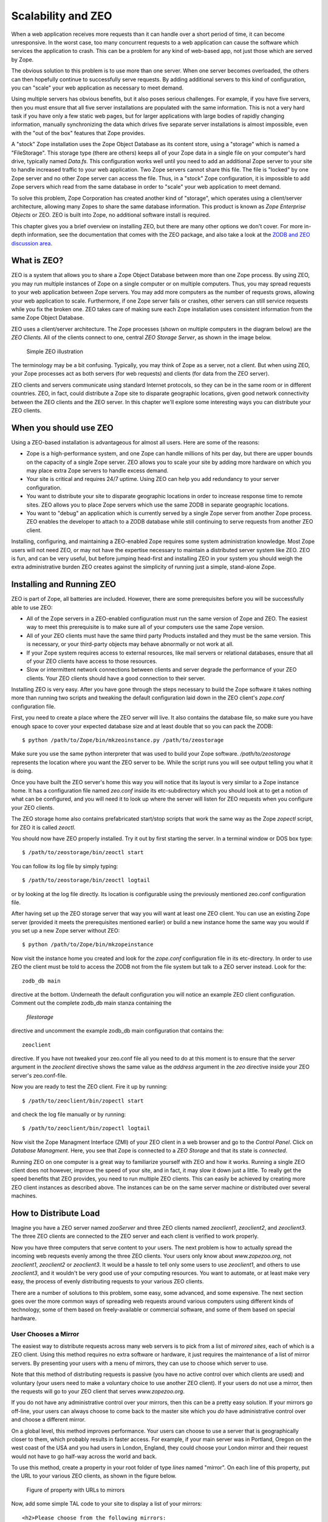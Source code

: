 Scalability and ZEO
###################

When a web application receives more requests than it can handle over a short
period of time, it can become unresponsive. In the worst case, too many
concurrent requests to a web application can cause the software which services
the application to crash. This can be a problem for any kind of web-based app,
not just those which are served by Zope.

The obvious solution to this problem is to use more than one server. When one
server becomes overloaded, the others can then hopefully continue to
successfully serve requests. By adding additional servers to this kind of
configuration, you can "scale" your web application as necessary to meet
demand.

Using multiple servers has obvious benefits, but it also poses serious
challenges. For example, if you have five servers, then you must ensure that
all five server installations are populated with the same information. This is
not a very hard task if you have only a few static web pages, but for larger
applications with large bodies of rapidly changing information, manually
synchronizing the data which drives five separate server installations is
almost impossible, even with the "out of the box" features that Zope provides.

A "stock" Zope installation uses the Zope Object Database as its content store,
using a "storage" which is named a "FileStorage". This storage type (there are
others) keeps all of your Zope data in a single file on your computer's hard
drive, typically named `Data.fs`. This configuration works well until you need
to add an additional Zope server to your site to handle increased traffic to
your web application. Two Zope servers cannot share this file. The file is
"locked" by one Zope server and no other Zope server can access the file. Thus,
in a "stock" Zope configuration, it is impossible to add Zope servers which
read from the same database in order to "scale" your web application to meet
demand.

To solve this problem, Zope Corporation has created another kind of "storage",
which operates using a client/server architecture, allowing many Zopes to share
the same database information. This product is known as `Zope Enterprise
Objects` or ZEO. ZEO is built into Zope, no additional software install is
required.

This chapter gives you a brief overview on installing ZEO, but there are many
other options we don't cover. For more in-depth information, see the
documentation that comes with the ZEO package, and also take a look at the
`ZODB and ZEO discussion area <http://www.zope.org/Wikis/ZODB/FrontPage>`_.

What is ZEO?
============

ZEO is a system that allows you to share a Zope Object Database between more
than one Zope process. By using ZEO, you may run multiple instances of Zope on
a single computer or on multiple computers. Thus, you may spread requests to
your web application between Zope servers. You may add more computers as the
number of requests grows, allowing your web application to scale. Furthermore,
if one Zope server fails or crashes, other servers can still service requests
while you fix the broken one. ZEO takes care of making sure each Zope
installation uses consistent information from the same Zope Object Database.

ZEO uses a client/server architecture. The Zope processes (shown on multiple
computers in the diagram below) are the *ZEO Clients*. All of the clients
connect to one, central *ZEO Storage Server*, as shown in the image below.

.. figure:: Figures/11-1.png

  Simple ZEO illustration

The terminology may be a bit confusing. Typically, you may think of Zope as a
server, not a client. But when using ZEO, your Zope processes act as both
servers (for web requests) and clients (for data from the ZEO server).

ZEO clients and servers communicate using standard Internet protocols, so they
can be in the same room or in different countries. ZEO, in fact, could
distribute a Zope site to disparate geographic locations, given good network
connectivity between the ZEO clients and the ZEO server. In this chapter we'll
explore some interesting ways you can distribute your ZEO clients.

When you should use ZEO
=======================

Using a ZEO-based installation is advantageous for almost all users. Here are
some of the reasons:

- Zope is a high-performance system, and one Zope can handle millions of hits
  per day, but there are upper bounds on the capacity of a single Zope server.
  ZEO allows you to scale your site by adding more hardware on which you may
  place extra Zope servers to handle excess demand.

- Your site is critical and requires 24/7 uptime. Using ZEO can help you add
  redundancy to your server configuration.

- You want to distribute your site to disparate geographic locations in order
  to increase response time to remote sites. ZEO allows you to place Zope
  servers which use the same ZODB in separate geographic locations.

- You want to "debug" an application which is currently served by a single Zope
  server from another Zope process. ZEO enables the developer to attach to a
  ZODB database while still continuing to serve requests from another ZEO
  client.

Installing, configuring, and maintaining a ZEO-enabled Zope requires some
system administration knowledge. Most Zope users will not need ZEO, or may not
have the expertise necessary to maintain a distributed server system like ZEO.
ZEO is fun, and can be very useful, but before jumping head-first and
installing ZEO in your system you should weigh the extra administrative burden
ZEO creates against the simplicity of running just a simple, stand-alone Zope.

Installing and Running ZEO
==========================

ZEO is part of Zope, all batteries are included. However, there are some
prerequisites before you will be successfully able to use ZEO:

- All of the Zope servers in a ZEO-enabled configuration must run the same
  version of Zope and ZEO. The easiest way to meet this prerequisite is to make
  sure all of your computers use the same Zope version.

- All of your ZEO clients must have the same third party Products installed and
  they must be the same version. This is necessary, or your third-party objects
  may behave abnormally or not work at all.

- If your Zope system requires access to external resources, like mail servers
  or relational databases, ensure that all of your ZEO clients have access to
  those resources.

- Slow or intermittent network connections between clients and server degrade
  the performance of your ZEO clients. Your ZEO clients should have a good
  connection to their server.

Installing ZEO is very easy. After you have gone through the steps necessary to
build the Zope software it takes nothing more than running two scripts and
tweaking the default configuration laid down in the ZEO client's `zope.conf`
configuration file.

First, you need to create a place where the ZEO server will live. It also
contains the database file, so make sure you have enough space to cover your
expected database size and at least double that so you can pack the ZODB::

  $ python /path/to/Zope/bin/mkzeoinstance.py /path/to/zeostorage

Make sure you use the same python interpreter that was used to build your Zope
software. `/path/to/zeostorage` represents the location where you want the ZEO
server to be. While the script runs you will see output telling you what it is
doing.

Once you have built the ZEO server's home this way you will notice that its
layout is very similar to a Zope instance home. It has a configuration file
named `zeo.conf` inside its etc-subdirectory which you should look at to get a
notion of what can be configured, and you will need it to look up where the
server will listen for ZEO requests when you configure your ZEO clients.

The ZEO storage home also contains prefabricated start/stop scripts that work
the same way as the Zope `zopectl` script, for ZEO it is called `zeoctl`.

You should now have ZEO properly installed. Try it out by first starting the
server. In a terminal window or DOS box type::

  $ /path/to/zeostorage/bin/zeoctl start

You can follow its log file by simply typing::

  $ /path/to/zeostorage/bin/zeoctl logtail

or by looking at the log file directly. Its location is configurable using the
previously mentioned zeo.conf configuration file.

After having set up the ZEO storage server that way you will want at least one
ZEO client. You can use an existing Zope server (provided it meets the
prerequisites mentioned earlier) or build a new instance home the same way you
would if you set up a new Zope server without ZEO::

  $ python /path/to/Zope/bin/mkzopeinstance

Now visit the instance home you created and look for the `zope.conf`
configuration file in its etc-directory. In order to use ZEO the client must be
told to access the ZODB not from the file system but talk to a ZEO server
instead. Look for the::

  zodb_db main

directive at the bottom. Underneath the default configuration you will notice
an example ZEO client configuration. Comment out the complete zodb_db main
stanza containing the

  `filestorage`

directive and uncomment the example zodb_db main configuration that contains
the::

  zeoclient

directive. If you have not tweaked your zeo.conf file all you need to do at
this moment is to ensure that the `server` argument in the `zeoclient`
directive shows the same value as the `address` argument in the `zeo` directive
inside your ZEO server's zeo.conf-file.

Now you are ready to test the ZEO client. Fire it up by running::

  $ /path/to/zeoclient/bin/zopectl start

and check the log file manually or by running::

  $ /path/to/zeoclient/bin/zopectl logtail

Now visit the Zope Managment Interface (ZMI) of your ZEO client in a web
browser and go to the *Control Panel*. Click on *Database Managment*. Here, you
see that Zope is connected to a *ZEO Storage* and that its state is
*connected*.

Running ZEO on one computer is a great way to familiarize yourself with ZEO and
how it works. Running a single ZEO client does not however, improve the speed
of your site, and in fact, it may slow it down just a little. To really get the
speed benefits that ZEO provides, you need to run multiple ZEO clients. This
can easily be achieved by creating more ZEO client instances as described
above. The instances can be on the same server machine or distributed over
several machines.

How to Distribute Load
======================

Imagine you have a ZEO server named *zooServer* and three ZEO clients named
*zeoclient1*, *zeoclient2*, and *zeoclient3*. The three ZEO clients are
connected to the ZEO server and each client is verified to work properly.

Now you have three computers that serve content to your users. The next problem
is how to actually spread the incoming web requests evenly among the three ZEO
clients. Your users only know about *www.zopezoo.org*, not *zeoclient1*,
*zeoclient2* or *zeoclient3*. It would be a hassle to tell only some users to
use *zeoclient1*, and others to use *zeoclient3*, and it wouldn't be very good
use of your computing resources. You want to automate, or at least make very
easy, the process of evenly distributing requests to your various ZEO clients.

There are a number of solutions to this problem, some easy, some advanced, and
some expensive. The next section goes over the more common ways of spreading
web requests around various computers using different kinds of technology, some
of them based on freely-available or commercial software, and some of them
based on special hardware.

User Chooses a Mirror
+++++++++++++++++++++

The easiest way to distribute requests across many web servers is to pick from
a list of *mirrored sites*, each of which is a ZEO client. Using this method
requires no extra software or hardware, it just requires the maintenance of a
list of mirror servers. By presenting your users with a menu of mirrors, they
can use to choose which server to use.

Note that this method of distributing requests is passive (you have no active
control over which clients are used) and voluntary (your users need to make a
voluntary choice to use another ZEO client). If your users do not use a mirror,
then the requests will go to your ZEO client that serves *www.zopezoo.org*.

If you do not have any administrative control over your mirrors, then this can
be a pretty easy solution. If your mirrors go off-line, your users can always
choose to come back to the master site which you *do* have administrative
control over and choose a different mirror.

On a global level, this method improves performance. Your users can choose to
use a server that is geographically closer to them, which probably results in
faster access. For example, if your main server was in Portland, Oregon on the
west coast of the USA and you had users in London, England, they could choose
your London mirror and their request would not have to go half-way across the
world and back.

To use this method, create a property in your root folder of type *lines* named
"mirror". On each line of this property, put the URL to your various ZEO
clients, as shown in the figure below.

.. figure:: Figures/11-2.png

  Figure of property with URLs to mirrors

Now, add some simple TAL code to your site to display a list of your mirrors::

  <h2>Please choose from the following mirrors:
  <ul>
    <li tal:repeat="mirror here/mirrors">
      <a href=""
         tal:attributes="href mirror"
         tal:content="mirror">
          my.mirror.site
      </a>
    </li>
  </ul>

Or, in a Script (Python):::

  ## Script (Python) "generate_mirror"
  ##bind container=container
  ##bind context=context
  ##bind namespace=
  ##bind script=script
  ##bind subpath=traverse_subpath
  ##parameters=a, b
  ##title=
  ##
  print "<h2>Please choose from the following mirrors: <ul>"
  for mirror in container.mirrors:
      print "<li><a href="%s">%s</a>" % (mirror, mirror)
  return printed

This TAL code (and Script (Python) equivalent) displays a list of all mirrors
your users can choose from. When using this model, it is good to name your
computers in ways that assist your users in their choice of mirror. For
example, if you spread the load geographically, then choose names of countries
for your computer names.

Alternately, if you do not want users voluntarily choosing a mirror, you can
have the *index_html* method of your www.zopezoo.org site issue HTTP redirects.
For example, use the following code in your *www.zopezoo.org* site's
*index_html* method::

  <tal:block define="mirror python: modules.random.choice(here.mirrors);
  dummy python: request.RESPONSE.redirect(mirror)" />

This code will redirect any visitors to *www.zopezoo.org* to a random mirror
server.

Using Round-robin DNS to Distribute Load
++++++++++++++++++++++++++++++++++++++++

The *Domain Name System*, or DNS, is the Internet mechanism that translates
computer names (like "www.zope.org") into numeric addresses. This mechanism can
map one name to many addresses.

The simplest method for load-balancing is to use round-robin DNS, as
illustrated in the figure below.

.. figure:: Figures/11-3.png

  Load balancing with round-robin DNS

When *www.zopezoo.org* gets resolved, DNS answers with the address of either
*zeoclient1*, *zeoclient2*, or *zeoclient3* - but in a rotated order every
time. For example, one user may resolve *www.zopezoo.org* and get the address
for *zeoclient1*, and another user may resolve *www.zopezoo.org* and get the
address for *zeoclient2*. This way your users are spread over the various ZEO
clients.

This not a perfect load balancing scheme, because DNS information gets cached
by the other nameservers on the Internet. Once a user has resolved
*www.zopezoo.org* to a particular ZEO client, all subsequent requests for that
user also go to the same ZEO client. The final result is generally acceptable,
because the total sum of the requests are really spread over your various ZEO
clients.

One potential problem with this solution is that it can take hours or days for
name servers to refresh their cached copy of what they think the address of
*www.zopezoo.org* is. If you are not responsible for the maintenance of your
ZEO clients and one fails, then 1/Nth of your users (where N is the number of
ZEO clients) will not be able to reach your site until their name server cache
refreshes.

Configuring your DNS server to do round-robin name resolution is an advanced
technique that is not covered in this book. A good reference on how to do this
can be found in the `Apache Documentation
<http://www.engelschall.com/pw/apache/rewriteguide/#ToC29>`_.

Distributing the load with round-robin DNS is useful, and cheap, but not 100%
effective. DNS servers can have strange caching policies, and you are relying
on a particular quirk in the way DNS works to distribute the load. The next
section describes a more complex, but much more powerful way of distributing
load called *Layer 4 Switching*.

Using Layer 4 Switching to Distribute Load
++++++++++++++++++++++++++++++++++++++++++

Layer 4 switching lets one computer transparently hand requests to a farm of
computers. This is an advanced technique that is largely beyond the scope of
this book, but it is worth pointing out several products that do Layer 4
switching for you.

Layer 4 switching involves a *switch* that, according to your preferences,
chooses from a group of ZEO clients whenever a request comes in, as shown in
the figure below.

.. figure:: Figures/11-4.png

  Illustration of Layer 4 switching

There are hardware and software Layer 4 switches. There are a number of
software solutions, but one in general that stands out is the *Linux Virtual
Server* (LVS). This is an extension to the free Linux operating system that
lets you turn a Linux computer into a Layer 4 switch. More information on the
LVS can be found on `its website <http://www.linuxvirtualserver.org>`_.

There are also a number of hardware solutions that claim higher performance
than software based solutions like LVS. Cisco Systems has a hardware router
called LocalDirector that works as a Layer 4 switch, and Alteon also makes a
popular Layer 4 switch.

Other software-based solutions
++++++++++++++++++++++++++++++

If you are looking for a simple load balancer and proxy software to put in
front of your ZEO clients you can take a look at the `Pound load balancer
<http://www.apsis.ch/pound/>`_ which can be set up quickly and offers many
convenient features.

Many administrators will want to cache content and load balance at the same
time. The `Squid cache server <http://www.squid-cache.org/>`_ is an excellent
choice. Toby Dickenson has written up a `HowTo
<http://www.zope.org/Members/htrd/howto/squid>`_ describing a configuration in
which Squid caches and balances the load among several ZEO clients.

Dealing with the Storage Server as A Single Point of Failure
++++++++++++++++++++++++++++++++++++++++++++++++++++++++++++

Without ZEO, a single Zope system is a single point of failure. ZEO allows you
to spread that point of failure around to many different computers. If one of
your ZEO clients fails, other clients can answer requests on the failed clients
behalf.

However, in a typical ZEO setup there is still a single point of failure: the
ZEO server itself. Without using commercial software, this single point of
failure cannot be removed.

One popular method is to accept the single point of failure risk and mitigate
that risk as much as possible by using very high-end, reliable equipment for
your ZEO server, frequently backing up your data, and using inexpensive,
off-the-shelf hardware for your ZEO clients. By investing the bulk of your
infrastructure budget on making your ZEO server rock solid (redundant power
supplies, RAID, and other fail-safe methods) you can be pretty well assured
that your ZEO server will remain up, even if a handful of your inexpensive ZEO
clients fail.

Some applications, however, require absolute one-hundred-percent uptime. There
is still a chance, with the solution described above, that your ZEO server will
fail. If this happens, you want a backup ZEO server to jump in and take over
for the failed server right away.

Like Layer 4 switching, there are a number of products, software and hardware,
that may help you to create a backup storage server. One popular software
solution for linux is called `fake <http://vergenet.net/linux/fake/>`_. Fake is
a Linux-based utility that can make a backup computer take over for a failed
primary computer by "faking out" network addresses. When used in conjunction
with monitoring utilities like `mon <http://www.kernel.org/software/mon/>`_ or
`heartbeat <http://www.linux-ha.org/>`_, fake can guarantee almost 100% up-time
of your ZEO server and Layer 4 switches. Using `fake` in this way is beyond the
scope of this book.

ZEO also has a commercial "multiple-server" configuration which provides for
redundancy at the storage level. Zope Corporation sells a commercial product
named `Zope Replication Services <http://www.zope.com/Products/ZRS.html>`_ that
provides redundancy in storage server services. It allows a "secondary" storage
server to take over for a "primary" server when the primary fails.

ZEO Server Details
++++++++++++++++++

The final piece of the puzzle is where the ZEO server stores its information.
If your primary ZEO server fails, how can your backup ZEO server ensure it has
the most recent information that was contained in the primary server?

Before explaining the details of how the ZEO server works, it is worth
understanding some details about how Zope *storages* work in general.

Zope does not save any of its object or information directly to disk. Instead,
Zope uses a *storage* component that takes care of all the details of where
objects should be saved.

This is a very flexible model, because Zope no longer needs to be concerned
about opening files, or reading and writing from databases, or sending data
across a network (in the case of ZEO). Each particular storage takes care of
that task on Zope's behalf.

For example, a plain, stand-alone Zope system can be illustrated in the figure
below.

.. figure:: Figures/11-5.png

  Zope connected to a filestorage

You can see there is one Zope application which plugs into a *FileStorage*.
This storage, as its name implies, saves all of its information to a file on
the computer's filesystem.

When using ZEO, you simple replace the FileStorage with a *ClientStorage*, as
illustrated in the figure below.

.. figure:: Figures/11-6.png

  Zope with a Client Storage and Storage server

Instead of saving objects to a file, a ClientStorage sends objects over a
network connection to a *Storage Server*. As you can see in the illustration,
the Storage Server uses a FileStorage to save that information to a file on the
ZEO server's filesystem. In a "stock" ZEO setup, this storage file is in the
same place as it would be were you not running ZEO (within your Zope
directory's `var` directory named `Data.fs`).

Ongoing Maintenance
===================

A ZEO server does not need much in terms of care and feeding. You need to make
sure the ZODB does not grow too large and pack it once in a while, and you
should rotate the server logs.

Packing
+++++++

FileStorage, the most common ZODB database format, works by appending changes
at the file end. That means it will grow with time. To avoid running out of
space it can be *packed*, a process that will remove old object revisions and
shrink the ZODB. Zope comes with a handy utility script to do this task, and
you can run it in an automated fashion like out of `cron` . Look for a script
named `zeopack.py` underneath ZODBTools in the utilities directory of your Zope
installation.

Given a setup where the ZEO server is listening on port 8001 on localhost, you
pack it this way::

  $ python /path/to/Zope/utilities/ZODBTools/zeopack.py -h localhost -p 8001

Make sure you use the same version of Python that is used to run the ZEO
server.

Log Rotation
++++++++++++

ZEO by default keeps a single event log. It is located in the *log*
subdirectory of your ZEO server's home and can be configured using the
`zeo.conf` configuration file. Depending on the level of logging specified and
server traffic the file can grow quite quickly.

The `zeoctl` script in your ZEO storage home has a facility to effect the
closing and reopening of the log file. All you need to do is move the old log
aside and tell the server to start a new one::

  $ cd /path/to/zeostorage
  $ mv logs/zeo.log logs/zeo.log.1
  $ bin/zeoctl logreopen

These steps can be automated via `cron`, at on Windows or the handy `logrotate`
facility on Linux. Here is an example logrotate script that can be dropped into
'/etc/logrotate.d'::

  # Rotate ZEO logs weekly
  /path/to/zeostorage/log/zeo.log {
      weekly
      rotate 5
      compress
      notifempty
      missingok
      postrotate
      /path/to/zeostorage/bin/zeoctl logreopen
      endscript
  }


ZEO Caveats
===========

For the most part, running ZEO is exactly like running Zope by itself, but
there are a few issues to keep in mind.

First, it takes longer for information to be written to the Zope object
database. This does not slow down your ability to use Zope (because Zope does
not block you during this write operation) but it does increase your chances of
getting a *ConflictError*. Conflict errors happen when two ZEO clients try to
write to the same object at the same time. One of the ZEO clients wins the
conflict and continues on normally. The other ZEO client loses the conflict and
has to try again.

Conflict errors should be as infrequent as possible because they could slow
down your system. While it's normal to have a *few* conflict errors (due to the
concurrent nature of Zope) it is abnormal to have *many* conflict errors. The
pathological case is when more than one ZEO client tries to write to the same
object over and over again very quickly. In this case, there will be lots of
conflict errors, and therefore lots of retries. If a ZEO client tries to write
to the database three times and gets three conflict errors in a row, then the
request is aborted and the data is not written.

Because ZEO takes longer to write this information, the chances of getting a
ConflictError are higher than if you are not running ZEO. Because of this, ZEO
is more *write sensitive* than running Zope without ZEO. You may have to keep
this in mind when you are designing your network or application. As a rule of
thumb, more and more frequent writes to the database increase your chances of
getting a ConflictError. However, faster and more reliable network connections
and computers lower your chances of getting a ConflictError. By taking these
two factors into account, conflict errors can be mostly avoided.

ZEO servers do not have any in-memory cache for frequently or recently accessed
items. Every request for an object from a ZEO client will cause a read from
disk. While some of that read activity is served by operating system level disk
caches or hardware caches built into the drive itself it can still make the
server quite busy if multiple ZEO clients are in use. It is good practice to
ensure that a busy ZEO server has a fast disk.

To maximize serving speed for ZEO clients (which necessitates minimizing trips
to the ZEO server for retrieving content) it is advisable to keep a large ZEO
client cache. This cache keeps frequently accessed objects in memory on the ZEO
client. The cache size is set inside the `zeoclient` stanza in the `zodb_db
main` section of your ZEO client's `zope.conf` file. Using the key `cache-size`
you can specify an integer value for the number of bytes used as the ZEO cache.
By default this is set to a value of 20000000, which equates about 20 MB. Zope
allows you to use a simpler format such as *256MB* for the cache-size key.

Conclusion
==========

In this chapter we looked at ZEO, and how ZEO can substantially increase the
capacity of your website. In addition to running ZEO on one computer to get
familiarized, we looked at running ZEO on many computers, and various
techniques for spreading the load of your visitors among those many computers.

ZEO is not a "magic bullet" solution, and like other system designed to work
with many computers, it adds another level of complexity to your website. This
complexity pays off however when you need to serve up lots of dynamic content
to your audience.
